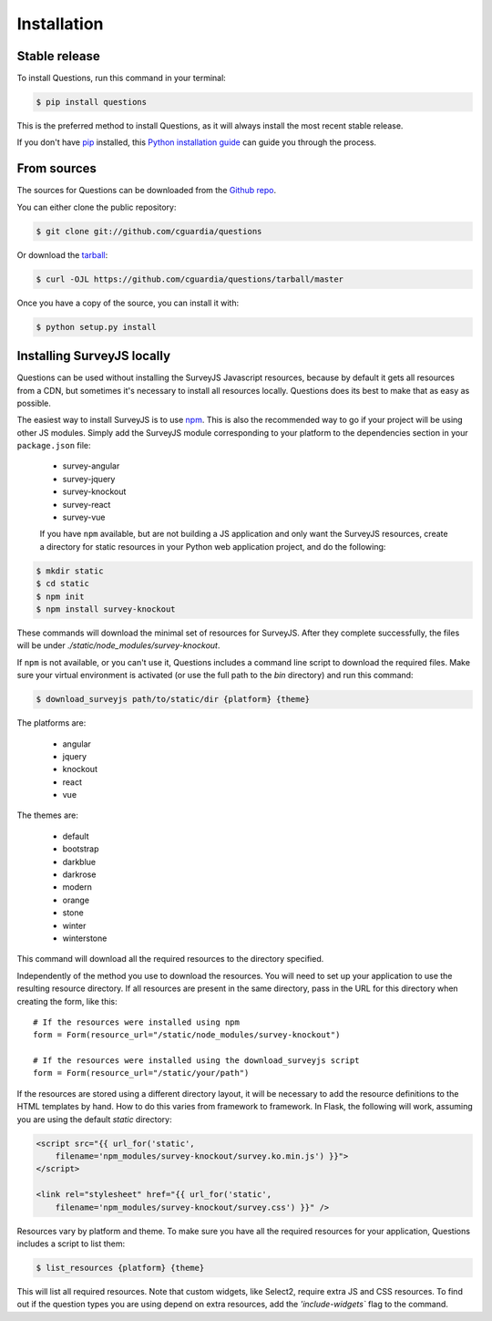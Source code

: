.. highlight:: shell

============
Installation
============


Stable release
--------------

To install Questions, run this command in your terminal:

.. code-block:: console

    $ pip install questions

This is the preferred method to install Questions, as it will always install the most recent stable release.

If you don't have `pip`_ installed, this `Python installation guide`_ can guide
you through the process.

.. _pip: https://pip.pypa.io
.. _Python installation guide: http://docs.python-guide.org/en/latest/starting/installation/


From sources
------------

The sources for Questions can be downloaded from the `Github repo`_.

You can either clone the public repository:

.. code-block:: console

    $ git clone git://github.com/cguardia/questions

Or download the `tarball`_:

.. code-block:: console

    $ curl -OJL https://github.com/cguardia/questions/tarball/master

Once you have a copy of the source, you can install it with:

.. code-block:: console

    $ python setup.py install


.. _Github repo: https://github.com/cguardia/questions
.. _tarball: https://github.com/cguardia/questions/tarball/master


Installing SurveyJS locally
---------------------------

Questions can be used without installing the SurveyJS Javascript resources,
because by default it gets all resources from a CDN, but sometimes it's
necessary to install all resources locally. Questions does its best to make
that as easy as possible.

The easiest way to install SurveyJS is to use npm_. This is also the recommended
way to go if your project will be using other JS modules. Simply add the SurveyJS
module corresponding to your platform to the dependencies section in your
``package.json`` file:

 - survey-angular
 - survey-jquery
 - survey-knockout
 - survey-react
 - survey-vue

 If you have ``npm`` available, but are not building a JS application and only
 want the SurveyJS resources, create a directory for static resources in your
 Python web application project, and do the following:

.. code-block:: console

    $ mkdir static
    $ cd static
    $ npm init
    $ npm install survey-knockout

These commands will download the minimal set of resources for SurveyJS. After
they complete successfully, the files will be under
`./static/node_modules/survey-knockout`.

If ``npm`` is not available, or you can't use it, Questions includes a command
line script to download the required files. Make sure your virtual environment
is activated (or use the full path to the `bin` directory) and run this command:

.. code-block:: console

    $ download_surveyjs path/to/static/dir {platform} {theme}

The platforms are:

 - angular
 - jquery
 - knockout
 - react
 - vue

The themes are:

 - default
 - bootstrap
 - darkblue
 - darkrose
 - modern
 - orange
 - stone
 - winter
 - winterstone

This command will download all the required resources to the directory specified. 

Independently of the method you use to download the resources. You will need to
set up your application to use the resulting resource directory. If all
resources are present in the same directory, pass in the URL for this directory
when creating the form, like this::

    # If the resources were installed using npm
    form = Form(resource_url="/static/node_modules/survey-knockout")

    # If the resources were installed using the download_surveyjs script
    form = Form(resource_url="/static/your/path")

If the resources are stored using a different directory layout, it will be
necessary to add the resource definitions to the HTML templates by hand. How to
do this varies from framework to framework. In Flask, the following will work,
assuming you are using the default `static` directory:

.. code-block:: html+jinja

    <script src="{{ url_for('static',
        filename='npm_modules/survey-knockout/survey.ko.min.js') }}">
    </script>

    <link rel="stylesheet" href="{{ url_for('static',
        filename='npm_modules/survey-knockout/survey.css') }}" />

Resources vary by platform and theme. To make sure you have all the required
resources for your application, Questions includes a script to list them:

.. code-block:: console

    $ list_resources {platform} {theme}

This will list all required resources. Note that custom widgets, like Select2,
require extra JS and CSS resources. To find out if the question types you are
using depend on extra resources, add the `'include-widgets`` flag to the
command.

.. _npm: https://www.npmjs.com/get-npm
